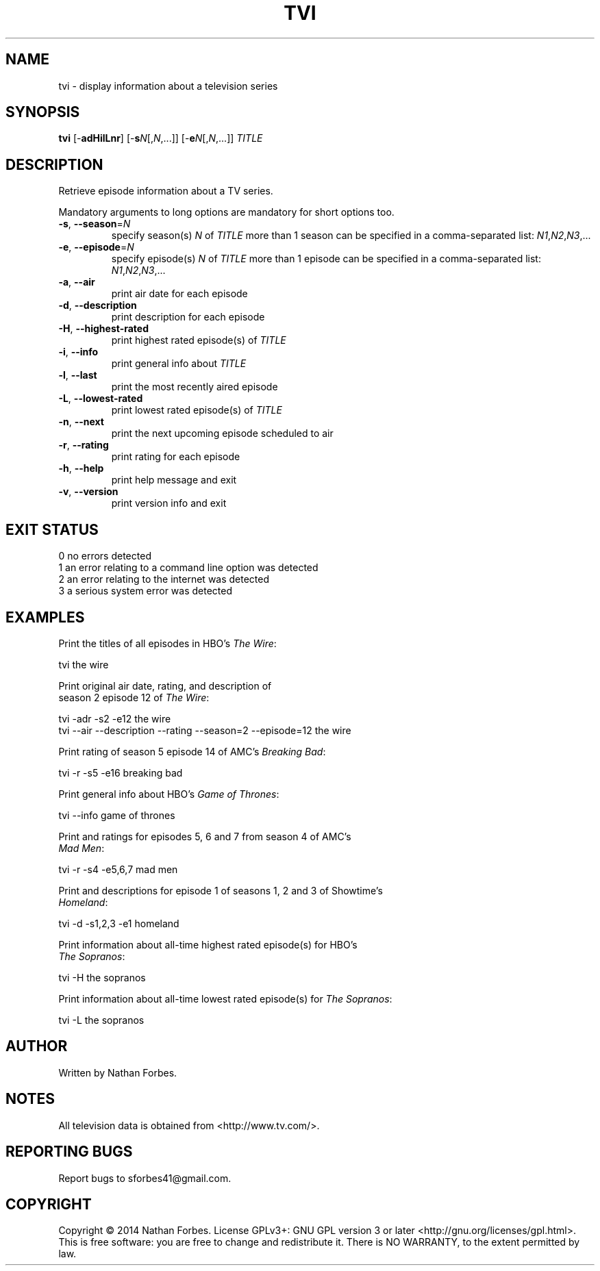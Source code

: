 .TH TVI 1 "May 2014" "3.1.0" "User Commands"
.SH NAME
tvi \- display information about a television series
.SH SYNOPSIS
.B tvi
[\-\fBadHilLnr\fR] [\-\fBs\fR\fIN\fR[,\fIN\fR,...]] [\-\fBe\fR\fIN\fR[,\fIN\fR,...]] \fITITLE\fR
.SH DESCRIPTION
.PP
Retrieve episode information about a TV series.
.PP
Mandatory arguments to long options are mandatory for short options too.
.TP
\fB\-s\fR, \fB\-\-season\fR=\fIN\fR
specify season(s) \fIN\fR of \fITITLE\fR
more than 1 season can be specified in a comma-separated list: \fIN1\fR,\fIN2\fR,\fIN3\fR,...
.TP
\fB\-e\fR, \fB\-\-episode\fR=\fIN\fR
specify episode(s) \fIN\fR of \fITITLE\fR
more than 1 episode can be specified in a comma-separated list: \fIN1\fR,\fIN2\fR,\fIN3\fR,...
.TP
\fB\-a\fR, \fB\-\-air\fR
print air date for each episode
.TP
\fB\-d\fR, \fB\-\-description\fR
print description for each episode
.TP
\fB-H\fR, \fB\-\-highest-rated\fR
print highest rated episode(s) of \fITITLE\fR
.TP
\fB\-i\fR, \fB\-\-info\fR
print general info about \fITITLE\fR
.TP
\fB\-l\fR, \fB\-\-last\fR
print the most recently aired episode
.TP
\fB\-L\fR, \fB\-\-lowest-rated\fR
print lowest rated episode(s) of \fITITLE\fR
.TP
\fB\-n\fR, \fB\-\-next\fR
print the next upcoming episode scheduled to air
.TP
\fB\-r\fR, \fB\-\-rating\fR
print rating for each episode
.TP
\fB\-h\fR, \fB\-\-help\fR
print help message and exit
.TP
\fB\-v\fR, \fB\-\-version\fR
print version info and exit
.SH "EXIT STATUS"
.TP
0    no errors detected
.TP
1    an error relating to a command line option was detected
.TP
2    an error relating to the internet was detected
.TP
3    a serious system error was detected
.SH EXAMPLES
.nf
Print the titles of all episodes in HBO's \fIThe Wire\fR:

    tvi the wire

Print original air date, rating, and description of
season 2 episode 12 of \fIThe Wire\fR:

    tvi -adr -s2 -e12 the wire
    tvi --air --description --rating --season=2 --episode=12 the wire

Print rating of season 5 episode 14 of AMC's \fIBreaking Bad\fR:

    tvi -r -s5 -e16 breaking bad

Print general info about HBO's \fIGame of Thrones\fR:

    tvi --info game of thrones

Print and ratings for episodes 5, 6 and 7 from season 4 of AMC's
\fIMad Men\fR:

    tvi -r -s4 -e5,6,7 mad men

Print and descriptions for episode 1 of seasons 1, 2 and 3 of Showtime's
\fIHomeland\fR:

    tvi -d -s1,2,3 -e1 homeland

Print information about all-time highest rated episode(s) for HBO's
\fIThe Sopranos\fR:

    tvi -H the sopranos

Print information about all-time lowest rated episode(s) for \fIThe Sopranos\fR:

    tvi -L the sopranos

.SH AUTHOR
Written by Nathan Forbes.
.SH NOTES
All television data is obtained from <http://www.tv.com/>.
.SH "REPORTING BUGS"
Report bugs to sforbes41@gmail.com.
.SH COPYRIGHT
Copyright \(co 2014 Nathan Forbes.
License GPLv3+: GNU GPL version 3 or later <http://gnu.org/licenses/gpl.html>.
.br
This is free software: you are free to change and redistribute it.
There is NO WARRANTY, to the extent permitted by law.
